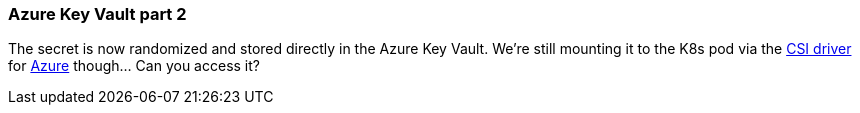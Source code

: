 === Azure Key Vault part 2

The secret is now randomized and stored directly in the Azure Key Vault. We're still mounting it to the K8s pod via the https://secrets-store-csi-driver.sigs.k8s.io[CSI driver] for https://azure.github.io/secrets-store-csi-driver-provider-azure/[Azure] though... Can you access it?

